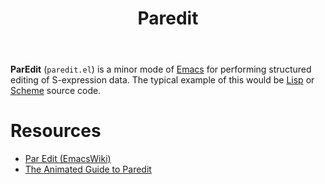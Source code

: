 #+title: Paredit

*ParEdit* (=paredit.el=) is a minor mode of [[file:20210109144507-emacs.org][Emacs]] for performing structured editing of S-expression data. The typical example of this would be [[file:20201225161334-lisp.org][Lisp]] or [[file:20201226211105-scheme.org][Scheme]] source code.

* Resources

- [[https://www.emacswiki.org/emacs/ParEdit][Par Edit (EmacsWiki)]]
- [[http://danmidwood.com/content/2014/11/21/animated-paredit.html][The Animated Guide to Paredit]]
